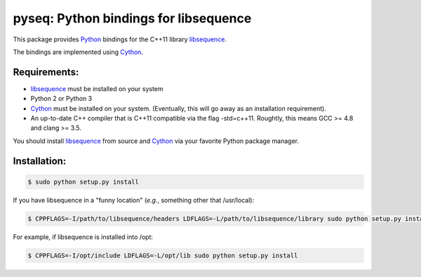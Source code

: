 pyseq: Python bindings for libsequence
***************************************************************

This package provides Python_ bindings for the C++11 library libsequence_.

The bindings are implemented using Cython_.

Requirements:
===================================

* libsequence_ must be installed on your system
* Python 2 or Python 3
* Cython_ must be installed on your system.  (Eventually, this will go away as an installation requirement).
* An up-to-date C++ compiler that is C++11 compatible via the flag -std=c++11.  Roughtly, this means GCC >= 4.8 and clang >= 3.5.

You should install libsequence_ from source and Cython_ via your favorite Python package manager.

Installation:
=======================

.. code-block:: bash

   $ sudo python setup.py install

If you have libsequence in a "funny location" (*e.g.*, something other that /usr/local):

.. code-block:: bash

   $ CPPFLAGS=-I/path/to/libsequence/headers LDFLAGS=-L/path/to/libsequence/library sudo python setup.py install

For example, if libsequence is installed into /opt:

.. code-block:: bash

   $ CPPFLAGS=-I/opt/include LDFLAGS=-L/opt/lib sudo python setup.py install

.. _libsequence: http://molpopgen.github.io/libsequence/
.. _Cython: http://www.cython.org/
.. _Python: http://www.cython.org/
